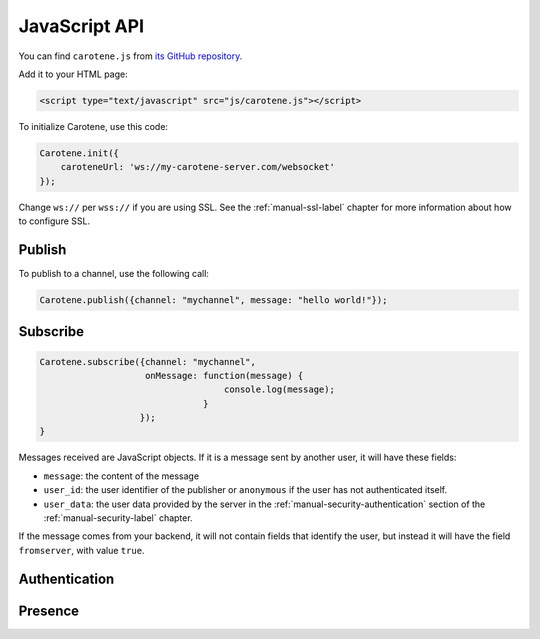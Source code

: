 .. _manual-jsapi-label:

JavaScript API
==============



You can find ``carotene.js`` from `its GitHub repository <https://github.com/carotene/carotene-js/>`_.

Add it to your HTML page:

.. code-block:: html

    <script type="text/javascript" src="js/carotene.js"></script>

To initialize Carotene, use this code:

.. code-block:: javascript

    Carotene.init({
        caroteneUrl: 'ws://my-carotene-server.com/websocket'
    });

Change ``ws://`` per ``wss://`` if you are using SSL. See the :ref:`manual-ssl-label` chapter for more information about how to configure SSL.


Publish
~~~~~~~

To publish to a channel, use the following call:

.. code-block:: javascript

    Carotene.publish({channel: "mychannel", message: "hello world!"});


Subscribe
~~~~~~~~~

.. code-block:: javascript

    Carotene.subscribe({channel: "mychannel",
                        onMessage: function(message) {
                                       console.log(message);
                                   }
                       });
    }

Messages received are JavaScript objects. If it is a message sent by another user, it will have these fields:

* ``message``: the content of the message
* ``user_id``: the user identifier of the publisher or ``anonymous`` if the user has not authenticated itself.
* ``user_data``: the user data provided by the server in the :ref:`manual-security-authentication` section of the :ref:`manual-security-label` chapter.

If the message comes from your backend, it will not contain fields that identify the user, but instead it will have the field ``fromserver``, with value ``true``.

Authentication
~~~~~~~~~~~~~~

Presence
~~~~~~~~
